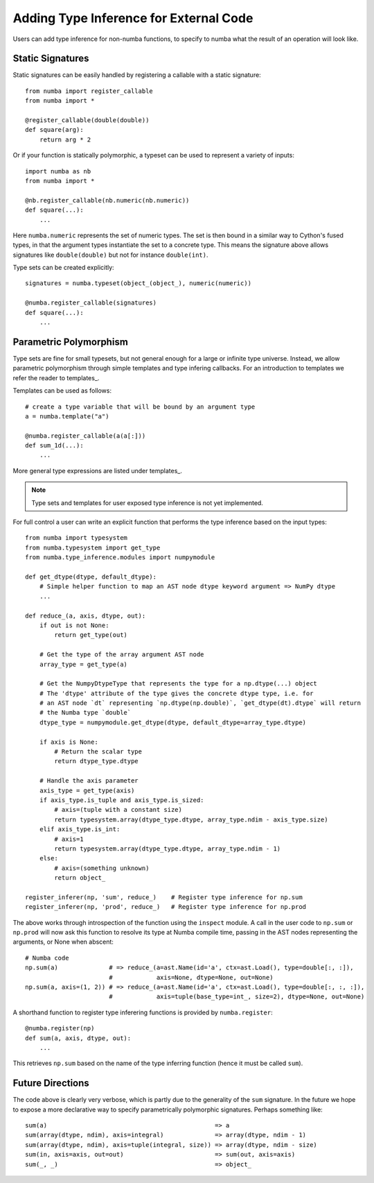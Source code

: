 .. _type_inference:

***************************************
Adding Type Inference for External Code
***************************************

Users can add type inference for non-numba functions, to specify to
numba what the result of an operation will look like.

Static Signatures
-----------------

Static signatures can be easily handled by registering a callable with
a static signature::

    from numba import register_callable
    from numba import *

    @register_callable(double(double))
    def square(arg):
        return arg * 2

Or if your function is statically polymorphic, a typeset can be used to
represent a variety of inputs::

    import numba as nb
    from numba import *

    @nb.register_callable(nb.numeric(nb.numeric))
    def square(...):
        ...

Here ``numba.numeric`` represents the set of numeric types. The set is
then bound in a similar way to Cython's fused types, in that the argument
types instantiate the set to a concrete type. This means the signature above
allows signatures like ``double(double)`` but not for instance ``double(int)``.

Type sets can be created explicitly::

    signatures = numba.typeset(object_(object_), numeric(numeric))

    @numba.register_callable(signatures)
    def square(...):
        ...

Parametric Polymorphism
-----------------------

Type sets are fine for small typesets, but not general enough for a large
or infinite type universe. Instead, we allow parametric polymorphism through
simple templates and type infering callbacks. For an introduction to templates
we refer the reader to templates_.

Templates can be used as follows::

    # create a type variable that will be bound by an argument type
    a = numba.template("a") 

    @numba.register_callable(a(a[:]))
    def sum_1d(...):
        ...

More general type expressions are listed under templates_.

.. NOTE:: Type sets and templates for user exposed type inference is not yet implemented.

For full control a user can write an explicit function that performs the type
inference based on the input types::

    from numba import typesystem
    from numba.typesystem import get_type
    from numba.type_inference.modules import numpymodule

    def get_dtype(dtype, default_dtype):
        # Simple helper function to map an AST node dtype keyword argument => NumPy dtype
        ...

    def reduce_(a, axis, dtype, out):
        if out is not None:
            return get_type(out)
    
        # Get the type of the array argument AST node
        array_type = get_type(a)
        
        # Get the NumpyDtypeType that represents the type for a np.dtype(...) object 
        # The 'dtype' attribute of the type gives the concrete dtype type, i.e. for
        # an AST node `dt` representing `np.dtype(np.double)`, `get_dtype(dt).dtype` will return
        # the Numba type `double`
        dtype_type = numpymodule.get_dtype(dtype, default_dtype=array_type.dtype)
    
        if axis is None:
            # Return the scalar type
            return dtype_type.dtype
    
        # Handle the axis parameter
        axis_type = get_type(axis)
        if axis_type.is_tuple and axis_type.is_sized:
            # axis=(tuple with a constant size)
            return typesystem.array(dtype_type.dtype, array_type.ndim - axis_type.size)
        elif axis_type.is_int:
            # axis=1
            return typesystem.array(dtype_type.dtype, array_type.ndim - 1)
        else:
            # axis=(something unknown)
            return object_
    
    register_inferer(np, 'sum', reduce_)    # Register type inference for np.sum
    register_inferer(np, 'prod', reduce_)   # Register type inference for np.prod

The above works through introspection of the function using the ``inspect`` module. A call
in the user code to ``np.sum`` or ``np.prod`` will now ask this function to resolve its
type at Numba compile time, passing in the AST nodes representing the arguments, or None
when abscent::

    # Numba code
    np.sum(a)              # => reduce_(a=ast.Name(id='a', ctx=ast.Load(), type=double[:, :]),
                           #            axis=None, dtype=None, out=None)
    np.sum(a, axis=(1, 2)) # => reduce_(a=ast.Name(id='a', ctx=ast.Load(), type=double[:, :, :]),
                           #            axis=tuple(base_type=int_, size=2), dtype=None, out=None)

A shorthand function to register type inferering functions is provided by ``numba.register``::

    @numba.register(np)
    def sum(a, axis, dtype, out):
        ...

This retrieves ``np.sum`` based on the name of the type inferring function (hence it must be called
``sum``).

Future Directions
-----------------

The code above is clearly very verbose, which is partly due to the generality of the ``sum``
signature. In the future we hope to expose a more declarative way to specify parametrically
polymorphic signatures. Perhaps something like::

    sum(a)                                              => a
    sum(array(dtype, ndim), axis=integral)              => array(dtype, ndim - 1)
    sum(array(dtype, ndim), axis=tuple(integral, size)) => array(dtype, ndim - size)
    sum(in, axis=axis, out=out)                         => sum(out, axis=axis)
    sum(_, _)                                           => object_


